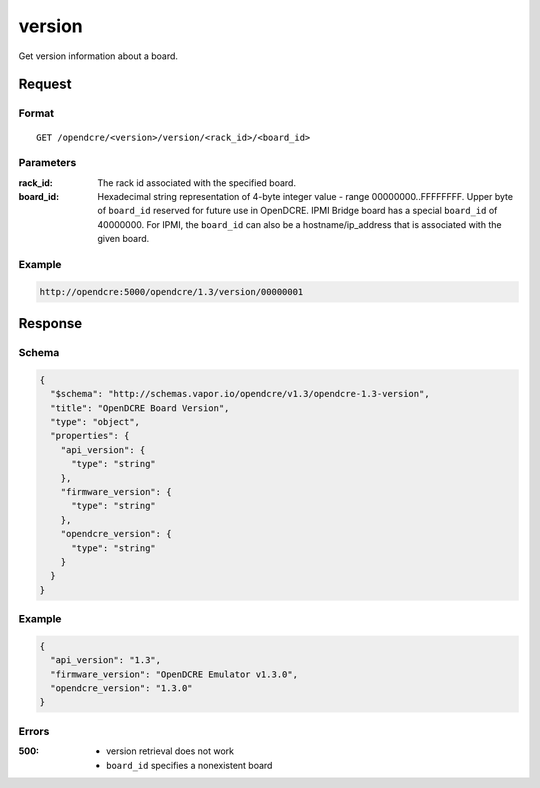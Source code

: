 
.. _opendcre-version-command:

version
=======

Get version information about a board.

Request
-------

Format
^^^^^^
::

    GET /opendcre/<version>/version/<rack_id>/<board_id>

Parameters
^^^^^^^^^^

:rack_id:
    The rack id associated with the specified board.

:board_id:
    Hexadecimal string representation of 4-byte integer value - range 00000000..FFFFFFFF.  Upper byte of
    ``board_id`` reserved for future use in OpenDCRE. IPMI Bridge board has a special ``board_id`` of 40000000.
    For IPMI, the ``board_id`` can also be a hostname/ip_address that is associated with the given board.

Example
^^^^^^^
.. code-block:: none

    http://opendcre:5000/opendcre/1.3/version/00000001

Response
--------

Schema
^^^^^^

.. code-block:: json

    {
      "$schema": "http://schemas.vapor.io/opendcre/v1.3/opendcre-1.3-version",
      "title": "OpenDCRE Board Version",
      "type": "object",
      "properties": {
        "api_version": {
          "type": "string"
        },
        "firmware_version": {
          "type": "string"
        },
        "opendcre_version": {
          "type": "string"
        }
      }
    }

Example
^^^^^^^

.. code-block:: json

    {
      "api_version": "1.3",
      "firmware_version": "OpenDCRE Emulator v1.3.0",
      "opendcre_version": "1.3.0"
    }

Errors
^^^^^^

:500:
    - version retrieval does not work
    - ``board_id`` specifies a nonexistent board
